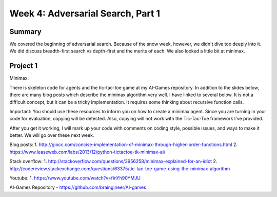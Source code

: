 Week 4: Adversarial Search, Part 1
==================================


Summary
^^^^^^^

We covered the beginning of adversarial search.  Because of the snow week, however, we didn't dive too deeply into it.  We did discuss breadth-first search vs depth-first and the merits of each.  We also looked a little bit at minimax.

Project 1
^^^^^^^^^

Minimax.

There is skeleton code for agents and the tic-tac-toe game at my AI-Games repository.  In addition to the slides below, there are many blog posts which describe the minimax algorithm very well. I have linked to several below.  It is not a difficult concept, but it can be a tricky implementation.  It requires some thinking about recursive function calls.

Important: You should use these resources to inform you on how to create a minimax agent.  Since you are turning in your code for evaluation, copying will be detected.  Also, copying will not work with the Tic-Tac-Toe framework I've provided.

After you get it working, I will mark up your code with comments on coding style, possible issues, and ways to make it better.  We will go over these next week.

Blog posts:
1. http://giocc.com/concise-implementation-of-minimax-through-higher-order-functions.html
2. https://www.leaseweb.com/labs/2013/12/python-tictactoe-tk-minimax-ai/

Stack overflow:
1. http://stackoverflow.com/questions/3956258/minimax-explained-for-an-idiot
2. http://codereview.stackexchange.com/questions/63375/tic-tac-toe-game-using-the-minimax-algorithm

Youtube:
1. https://www.youtube.com/watch?v=fInYh90YMJU

AI-Games Repository
- https://github.com/braingineer/AI-games
